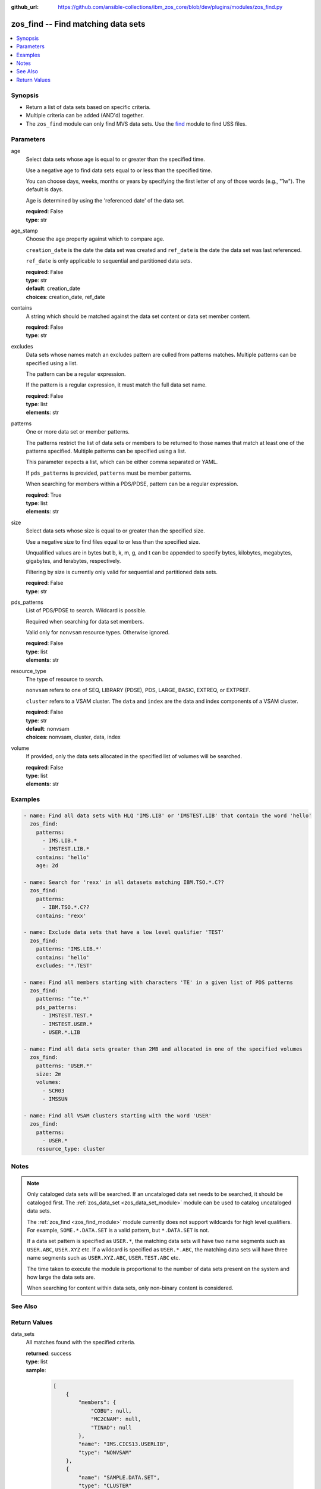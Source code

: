 
:github_url: https://github.com/ansible-collections/ibm_zos_core/blob/dev/plugins/modules/zos_find.py

.. _zos_find_module:


zos_find -- Find matching data sets
===================================



.. contents::
   :local:
   :depth: 1


Synopsis
--------
- Return a list of data sets based on specific criteria.
- Multiple criteria can be added (AND'd) together.
- The ``zos_find`` module can only find MVS data sets. Use the `find <https://docs.ansible.com/ansible/latest/modules/find_module.html>`_ module to find USS files.





Parameters
----------


age
  Select data sets whose age is equal to or greater than the specified time.

  Use a negative age to find data sets equal to or less than the specified time.

  You can choose days, weeks, months or years by specifying the first letter of any of those words (e.g., "1w"). The default is days.

  Age is determined by using the 'referenced date' of the data set.

  | **required**: False
  | **type**: str


age_stamp
  Choose the age property against which to compare age.

  ``creation_date`` is the date the data set was created and ``ref_date`` is the date the data set was last referenced.

  ``ref_date`` is only applicable to sequential and partitioned data sets.

  | **required**: False
  | **type**: str
  | **default**: creation_date
  | **choices**: creation_date, ref_date


contains
  A string which should be matched against the data set content or data set member content.

  | **required**: False
  | **type**: str


excludes
  Data sets whose names match an excludes pattern are culled from patterns matches. Multiple patterns can be specified using a list.

  The pattern can be a regular expression.

  If the pattern is a regular expression, it must match the full data set name.

  | **required**: False
  | **type**: list
  | **elements**: str


patterns
  One or more data set or member patterns.

  The patterns restrict the list of data sets or members to be returned to those names that match at least one of the patterns specified. Multiple patterns can be specified using a list.

  This parameter expects a list, which can be either comma separated or YAML.

  If ``pds_patterns`` is provided, ``patterns`` must be member patterns.

  When searching for members within a PDS/PDSE, pattern can be a regular expression.

  | **required**: True
  | **type**: list
  | **elements**: str


size
  Select data sets whose size is equal to or greater than the specified size.

  Use a negative size to find files equal to or less than the specified size.

  Unqualified values are in bytes but b, k, m, g, and t can be appended to specify bytes, kilobytes, megabytes, gigabytes, and terabytes, respectively.

  Filtering by size is currently only valid for sequential and partitioned data sets.

  | **required**: False
  | **type**: str


pds_patterns
  List of PDS/PDSE to search. Wildcard is possible.

  Required when searching for data set members.

  Valid only for ``nonvsam`` resource types. Otherwise ignored.

  | **required**: False
  | **type**: list
  | **elements**: str


resource_type
  The type of resource to search.

  ``nonvsam`` refers to one of SEQ, LIBRARY (PDSE), PDS, LARGE, BASIC, EXTREQ, or EXTPREF.

  ``cluster`` refers to a VSAM cluster. The ``data`` and ``index`` are the data and index components of a VSAM cluster.

  | **required**: False
  | **type**: str
  | **default**: nonvsam
  | **choices**: nonvsam, cluster, data, index


volume
  If provided, only the data sets allocated in the specified list of volumes will be searched.

  | **required**: False
  | **type**: list
  | **elements**: str




Examples
--------

.. code-block:: yaml+jinja

   
   - name: Find all data sets with HLQ 'IMS.LIB' or 'IMSTEST.LIB' that contain the word 'hello'
     zos_find:
       patterns:
         - IMS.LIB.*
         - IMSTEST.LIB.*
       contains: 'hello'
       age: 2d

   - name: Search for 'rexx' in all datasets matching IBM.TSO.*.C??
     zos_find:
       patterns:
         - IBM.TSO.*.C??
       contains: 'rexx'

   - name: Exclude data sets that have a low level qualifier 'TEST'
     zos_find:
       patterns: 'IMS.LIB.*'
       contains: 'hello'
       excludes: '*.TEST'

   - name: Find all members starting with characters 'TE' in a given list of PDS patterns
     zos_find:
       patterns: '^te.*'
       pds_patterns:
         - IMSTEST.TEST.*
         - IMSTEST.USER.*
         - USER.*.LIB

   - name: Find all data sets greater than 2MB and allocated in one of the specified volumes
     zos_find:
       patterns: 'USER.*'
       size: 2m
       volumes:
         - SCR03
         - IMSSUN

   - name: Find all VSAM clusters starting with the word 'USER'
     zos_find:
       patterns:
         - USER.*
       resource_type: cluster




Notes
-----

.. note::
   Only cataloged data sets will be searched. If an uncataloged data set needs to be searched, it should be cataloged first. The :ref:`zos_data_set <zos_data_set_module>` module can be used to catalog uncataloged data sets.

   The :ref:`zos_find <zos_find_module>` module currently does not support wildcards for high level qualifiers. For example, ``SOME.*.DATA.SET`` is a valid pattern, but ``*.DATA.SET`` is not.

   If a data set pattern is specified as ``USER.*``, the matching data sets will have two name segments such as ``USER.ABC``, ``USER.XYZ`` etc. If a wildcard is specified as ``USER.*.ABC``, the matching data sets will have three name segments such as ``USER.XYZ.ABC``, ``USER.TEST.ABC`` etc.

   The time taken to execute the module is proportional to the number of data sets present on the system and how large the data sets are.

   When searching for content within data sets, only non-binary content is considered.



See Also
--------

.. seealso::

   - :ref:`zos_data_set_module`




Return Values
-------------


data_sets
  All matches found with the specified criteria.

  | **returned**: success
  | **type**: list
  | **sample**:

    .. code-block:: json

        [
            {
                "members": {
                    "COBU": null,
                    "MC2CNAM": null,
                    "TINAD": null
                },
                "name": "IMS.CICS13.USERLIB",
                "type": "NONVSAM"
            },
            {
                "name": "SAMPLE.DATA.SET",
                "type": "CLUSTER"
            },
            {
                "name": "SAMPLE.VSAM.DATA",
                "type": "DATA"
            }
        ]

matched
  The number of matched data sets found.

  | **returned**: success
  | **type**: int
  | **sample**: 49

examined
  The number of data sets searched.

  | **returned**: success
  | **type**: int
  | **sample**: 158

msg
  Failure message returned by the module.

  | **returned**: failure
  | **type**: str
  | **sample**: Error while gathering data set information

stdout
  The stdout from a USS command or MVS command, if applicable.

  | **returned**: failure
  | **type**: str
  | **sample**: Searching dataset IMSTESTL.COMNUC

stderr
  The stderr of a USS command or MVS command, if applicable.

  | **returned**: failure
  | **type**: str
  | **sample**: No such file or directory "/tmp/foo"

rc
  The return code of a USS or MVS command, if applicable.

  | **returned**: failure
  | **type**: int
  | **sample**: 8


